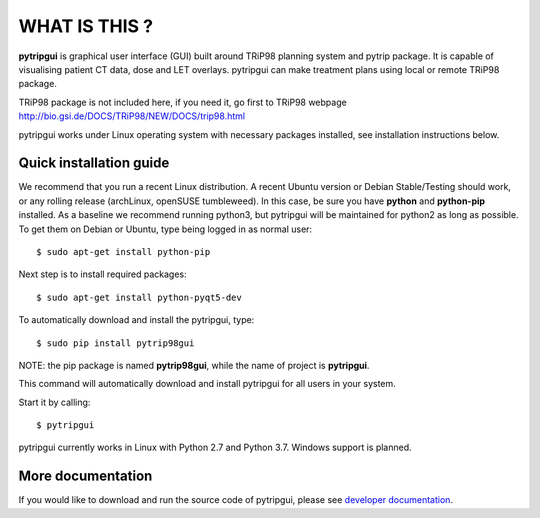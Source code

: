 WHAT IS THIS ?
==============

**pytripgui** is graphical user interface (GUI) built around TRiP98 planning system and pytrip package.
It is capable of visualising patient CT data, dose and LET overlays.
pytripgui can make treatment plans using local or remote TRiP98 package.

TRiP98 package is not included here, if you need it, go first to TRiP98 webpage
http://bio.gsi.de/DOCS/TRiP98/NEW/DOCS/trip98.html

pytripgui works under Linux operating system with necessary packages installed, see installation instructions below.

Quick installation guide
------------------------

We recommend that you run a recent Linux distribution. A recent Ubuntu version or Debian Stable/Testing should work,
or any rolling release (archLinux, openSUSE tumbleweed). In this case, be sure you have **python**
and **python-pip** installed.
As a baseline we recommend running python3, but pytripgui will be maintained for python2 as long as possible.
To get them on Debian or Ubuntu, type being logged in as normal user::

    $ sudo apt-get install python-pip

Next step is to install required packages::

    $ sudo apt-get install python-pyqt5-dev

To automatically download and install the pytripgui, type::

    $ sudo pip install pytrip98gui

NOTE: the pip package is named **pytrip98gui**, while the name of project is **pytripgui**.

This command will automatically download and install pytripgui for all users in your system.

Start it by calling::

    $ pytripgui

pytripgui currently works in Linux with Python 2.7 and Python 3.7.
Windows support is planned.


More documentation
------------------

If you would like to download and run the source code of pytripgui,
please see `developer documentation <docs/technical.rst>`__.

